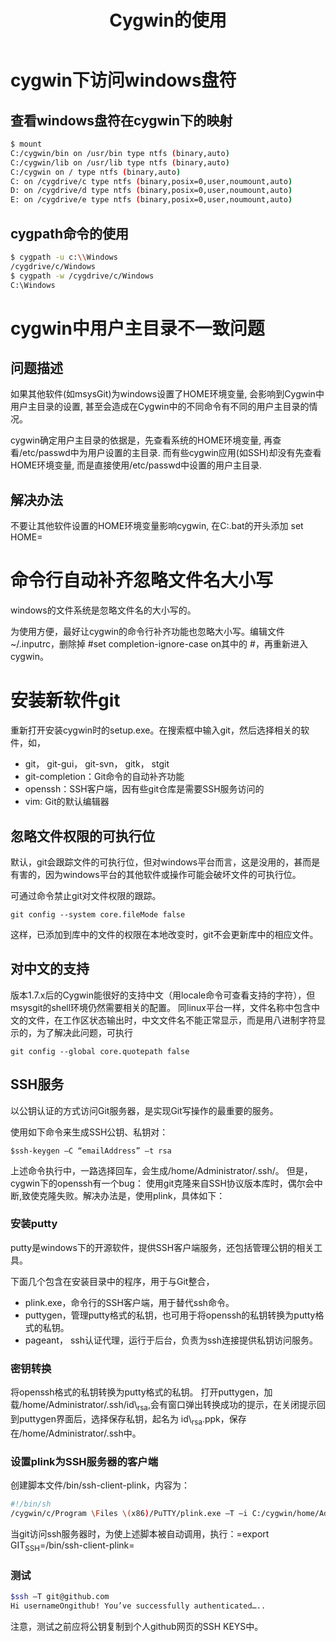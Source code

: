 #+TITLE: Cygwin的使用

* cygwin下访问windows盘符
** 查看windows盘符在cygwin下的映射
#+begin_src sh
$ mount
C:/cygwin/bin on /usr/bin type ntfs (binary,auto)
C:/cygwin/lib on /usr/lib type ntfs (binary,auto)
C:/cygwin on / type ntfs (binary,auto)
C: on /cygdrive/c type ntfs (binary,posix=0,user,noumount,auto)
D: on /cygdrive/d type ntfs (binary,posix=0,user,noumount,auto)
E: on /cygdrive/e type ntfs (binary,posix=0,user,noumount,auto)  
#+end_src
** cygpath命令的使用
#+begin_src sh
$ cygpath -u c:\\Windows
/cygdrive/c/Windows
$ cygpath -w /cygdrive/c/Windows
C:\Windows
#+end_src
* cygwin中用户主目录不一致问题
** 问题描述
如果其他软件(如msysGit)为windows设置了HOME环境变量, 会影响到Cygwin中用户主目录的设置, 甚至会造成在Cygwin中的不同命令有不同的用户主目录的情况。

cygwin确定用户主目录的依据是，先查看系统的HOME环境变量, 再查看/etc/passwd中为用户设置的主目录. 而有些cygwin应用(如SSH)却没有先查看HOME环境变量, 而是直接使用/etc/passwd中设置的用户主目录.
** 解决办法
不要让其他软件设置的HOME环境变量影响cygwin, 在C:\cygwin\Cygwin.bat的开头添加 set HOME=
* 命令行自动补齐忽略文件名大小写
windows的文件系统是忽略文件名的大小写的。

为使用方便，最好让cygwin的命令行补齐功能也忽略大小写。编辑文件~/.inputrc，删除掉 #set completion-ignore-case on其中的 #，再重新进入cygwin。
* 安装新软件git
重新打开安装cygwin时的setup.exe。在搜索框中输入git，然后选择相关的软件，如，
- git， git-gui， git-svn， gitk， stgit
- git-completion：Git命令的自动补齐功能
- openssh：SSH客户端，因有些git仓库是需要SSH服务访问的
- vim: Git的默认编辑器
** 忽略文件权限的可执行位
默认，git会跟踪文件的可执行位，但对windows平台而言，这是没用的，甚而是有害的，因为windows平台的其他软件或操作可能会破坏文件的可执行位。

可通过命令禁止git对文件权限的跟踪。

=git config --system core.fileMode false=

这样，已添加到库中的文件的权限在本地改变时，git不会更新库中的相应文件。
** 对中文的支持
版本1.7.x后的Cygwin能很好的支持中文（用locale命令可查看支持的字符），但msysgit的shell环境仍然需要相关的配置。 
同linux平台一样，文件名称中包含中文的文件，在工作区状态输出时，中文文件名不能正常显示，而是用八进制字符显示的，为了解决此问题，可执行

=git config --global core.quotepath false=
** SSH服务
以公钥认证的方式访问Git服务器，是实现Git写操作的最重要的服务。 

使用如下命令来生成SSH公钥、私钥对：

=$ssh-keygen –C “emailAddress” –t rsa=

上述命令执行中，一路选择回车，会生成/home/Administrator/.ssh/。 
但是，cygwin下的openssh有一个bug： 使用git克隆来自SSH协议版本库时，偶尔会中断,致使克隆失败。解决办法是，使用plink，具体如下：
*** 安装putty
putty是windows下的开源软件，提供SSH客户端服务，还包括管理公钥的相关工具。

下面几个包含在安装目录中的程序，用于与Git整合， 
- plink.exe，命令行的SSH客户端，用于替代ssh命令。 
- puttygen，管理putty格式的私钥，也可用于将openssh的私钥转换为putty格式的私钥。 
- pageant， ssh认证代理，运行于后台，负责为ssh连接提供私钥访问服务。
*** 密钥转换
将openssh格式的私钥转换为putty格式的私钥。 
打开puttygen，加载/home/Administrator/.ssh/id\_rsa,会有窗口弹出转换成功的提示，在关闭提示回到puttygen界面后，选择保存私钥，起名为 id\_rsa.ppk，保存在/home/Administrator/.ssh中。
*** 设置plink为SSH服务器的客户端
创建脚本文件/bin/ssh-client-plink，内容为：
#+begin_src sh
#!/bin/sh
/cygwin/c/Program \Files \(x86)/PuTTY/plink.exe –T –i C:/cygwin/home/Administrator/.ssh/id_rsa.ppk $*
#+end_src
当git访问ssh服务器时，为使上述脚本被自动调用，执行：=export GIT_SSH=/bin/ssh-client-plink=
*** 测试
#+begin_src sh
$ssh –T git@github.com
Hi usernameOngithub! You’ve successfully authenticated…..
#+end_src
注意，测试之前应将公钥复制到个人github网页的SSH KEYS中。